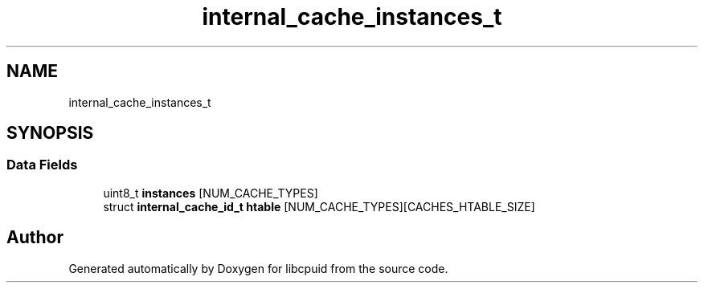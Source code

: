 .TH "internal_cache_instances_t" 3libcpuid" \" -*- nroff -*-
.ad l
.nh
.SH NAME
internal_cache_instances_t
.SH SYNOPSIS
.br
.PP
.SS "Data Fields"

.in +1c
.ti -1c
.RI "uint8_t \fBinstances\fP [NUM_CACHE_TYPES]"
.br
.ti -1c
.RI "struct \fBinternal_cache_id_t\fP \fBhtable\fP [NUM_CACHE_TYPES][CACHES_HTABLE_SIZE]"
.br
.in -1c

.SH "Author"
.PP 
Generated automatically by Doxygen for libcpuid from the source code\&.
